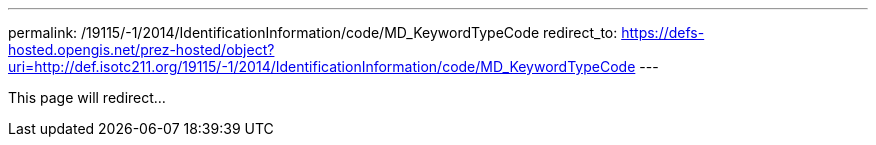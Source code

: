 ---
permalink: /19115/-1/2014/IdentificationInformation/code/MD_KeywordTypeCode
redirect_to: https://defs-hosted.opengis.net/prez-hosted/object?uri=http://def.isotc211.org/19115/-1/2014/IdentificationInformation/code/MD_KeywordTypeCode
---

This page will redirect...
